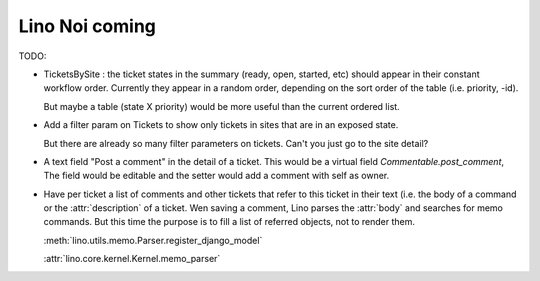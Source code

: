 .. _noi.coming: 

===============
Lino Noi coming
===============

TODO:

- TicketsBySite : the ticket states in the summary (ready, open,
  started, etc) should appear in their constant workflow order.
  Currently they appear in a random order, depending on the sort order
  of the table (i.e. priority, -id).

  But maybe a table (state X priority) would be more useful than the
  current ordered list.

- Add a filter param on Tickets to show only tickets in sites that are
  in an exposed state.

  But there are already so many filter parameters on tickets. Can't
  you just go to the site detail?

- A text field "Post a comment" in the detail of a ticket.
  This would be a virtual field `Commentable.post_comment`, 
  The field would be
  editable and the setter would add a comment with self as owner.

- Have per ticket a list of comments and other tickets that refer to
  this ticket in their text (i.e. the body of a command or the
  :attr:`description` of a ticket.  Wen saving a comment, Lino parses
  the :attr:`body` and searches for memo commands.  But this time the
  purpose is to fill a list of referred objects, not to render
  them.

  :meth:`lino.utils.memo.Parser.register_django_model`

  :attr:`lino.core.kernel.Kernel.memo_parser`

